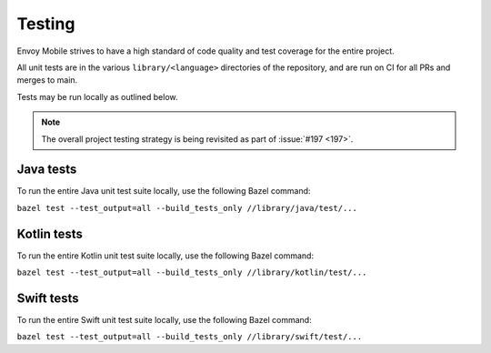 .. _testing:

Testing
=======

Envoy Mobile strives to have a high standard of code quality and test coverage for the entire
project.

All unit tests are in the various ``library/<language>`` directories of the repository,
and are run on CI for all PRs and merges to main.

Tests may be run locally as outlined below.

.. note::

  The overall project testing strategy is being revisited as part of :issue:`#197 <197>`.

----------
Java tests
----------

To run the entire Java unit test suite locally, use the following Bazel command:

``bazel test --test_output=all --build_tests_only //library/java/test/...``

------------
Kotlin tests
------------

To run the entire Kotlin unit test suite locally, use the following Bazel command:

``bazel test --test_output=all --build_tests_only //library/kotlin/test/...``

-----------
Swift tests
-----------

To run the entire Swift unit test suite locally, use the following Bazel command:

``bazel test --test_output=all --build_tests_only //library/swift/test/...``
